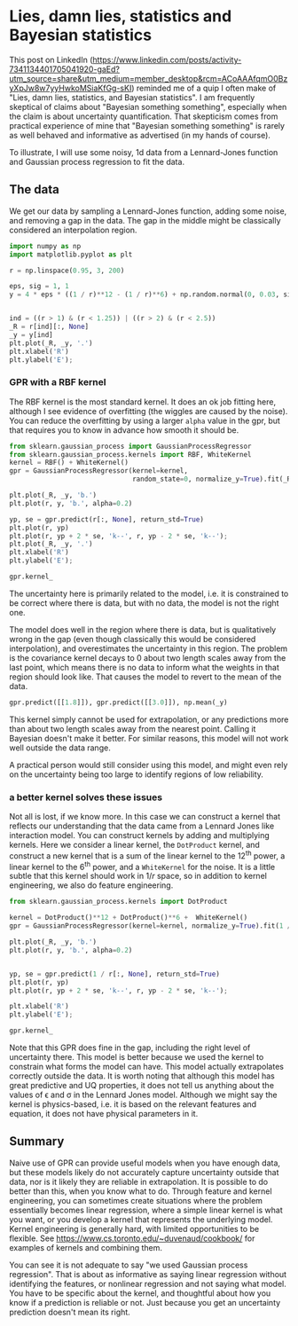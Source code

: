 * Lies, damn lies, statistics and Bayesian statistics
:PROPERTIES:
:categories: machine-learning
:date:     2025/06/22 11:14:23
:updated:  2025/06/22 11:14:23
:org-url:  https://kitchingroup.cheme.cmu.edu/org/2025/06/22/Lies,-damn-lies,-statistics-and-Bayesian-statistics.org
:permalink: https://kitchingroup.cheme.cmu.edu/blog/2025/06/22/Lies,-damn-lies,-statistics-and-Bayesian-statistics/index.html
:END:

This post on LinkedIn (https://www.linkedin.com/posts/activity-7341134401705041920-gaEd?utm_source=share&utm_medium=member_desktop&rcm=ACoAAAfqmO0BzyXpJw8w7yyHwkoMSiaKfGg-sKI) reminded me of a quip I often make of "Lies, damn lies, statistics, and Bayesian statistics". I am frequently skeptical of claims about "Bayesian something something", especially when the claim is about uncertainty quantification. That skepticism comes from practical experience of mine that "Bayesian something something" is rarely as well behaved and informative as advertised (in my hands of course).

To illustrate, I will use some noisy, 1d data from a Lennard-Jones function and Gaussian process regression to fit the data.

** The data

We get our data by sampling a Lennard-Jones function, adding some noise, and removing a gap in the data. The gap in the middle might be classically considered an interpolation region.

#+BEGIN_SRC jupyter-python
import numpy as np
import matplotlib.pyplot as plt

r = np.linspace(0.95, 3, 200)

eps, sig = 1, 1
y = 4 * eps * ((1 / r)**12 - (1 / r)**6) + np.random.normal(0, 0.03, size=r.shape)


ind = ((r > 1) & (r < 1.25)) | ((r > 2) & (r < 2.5))
_R = r[ind][:, None]
_y = y[ind]
plt.plot(_R, _y, '.')
plt.xlabel('R')
plt.ylabel('E');
#+END_SRC

#+RESULTS:
[[file:./.ob-jupyter/d53ba27c2f085871cd2832e3cf7a8256b00185dc.png]]

*** GPR with a RBF kernel

The RBF kernel is the most standard kernel. It does an ok job fitting here, although I see evidence of overfitting (the wiggles are caused by the noise). You can reduce the overfitting by using a larger ~alpha~ value in the gpr, but that requires you to know in advance how smooth it should be.

#+BEGIN_SRC jupyter-python
from sklearn.gaussian_process import GaussianProcessRegressor
from sklearn.gaussian_process.kernels import RBF, WhiteKernel
kernel = RBF() + WhiteKernel()
gpr = GaussianProcessRegressor(kernel=kernel,
                               random_state=0, normalize_y=True).fit(_R, _y)

plt.plot(_R, _y, 'b.')
plt.plot(r, y, 'b.', alpha=0.2)

yp, se = gpr.predict(r[:, None], return_std=True)
plt.plot(r, yp)
plt.plot(r, yp + 2 * se, 'k--', r, yp - 2 * se, 'k--');
plt.plot(_R, _y, '.')
plt.xlabel('R')
plt.ylabel('E');

gpr.kernel_
#+END_SRC

#+RESULTS:
:RESULTS:
: RBF(length_scale=0.0773) + WhiteKernel(noise_level=0.00374)
[[file:./.ob-jupyter/2157ad1d8cabe934b169557f729ee9af1d0d22e9.png]]
:END:

The uncertainty here is primarily related to the model, i.e. it is constrained to be correct where there is data, but with no data, the model is not the right one.

The model does well in the region where there is data, but is qualitatively wrong in the gap (even though classically this would be considered interpolation), and overestimates the uncertainty in this region. The problem is the covariance kernel decays to 0 about two length scales away from the last point, which means there is no data to inform what the weights in that region should look like.  That causes the model to revert to the mean of the data.

#+BEGIN_SRC jupyter-python
gpr.predict([[1.8]]), gpr.predict([[3.0]]), np.mean(_y)
#+END_SRC

#+RESULTS:
| array | ((-0.28266893)) | array | ((-0.28791865)) | -0.2879186522487767 |

This kernel simply cannot be used for extrapolation, or any predictions more than about two length scales away from the nearest point. Calling it Bayesian doesn't make it better. For similar reasons, this model will not work well outside the data range.

A practical person would still consider using this model, and might even rely on the uncertainty being too large to identify regions of low reliability.

*** a better kernel solves these issues

Not all is lost, if we know more. In this case we can construct a kernel that reflects our understanding that the data came from a Lennard Jones like interaction model. You can construct kernels by adding and multiplying kernels. Here we consider a linear kernel, the =DotProduct= kernel, and construct a new kernel that is a sum of the linear kernel to the 12^{th} power, a linear kernel to the 6^{th} power, and a ~WhiteKernel~ for the noise. It is a little subtle that this kernel should work in $1 / r$ space, so in addition to kernel engineering, we also do feature engineering.

#+BEGIN_SRC jupyter-python
from sklearn.gaussian_process.kernels import DotProduct

kernel = DotProduct()**12 + DotProduct()**6 +  WhiteKernel()
gpr = GaussianProcessRegressor(kernel=kernel, normalize_y=True).fit(1 / _R, _y)

plt.plot(_R, _y, 'b.')
plt.plot(r, y, 'b.', alpha=0.2)


yp, se = gpr.predict(1 / r[:, None], return_std=True)
plt.plot(r, yp)
plt.plot(r, yp + 2 * se, 'k--', r, yp - 2 * se, 'k--');

plt.xlabel('R')
plt.ylabel('E');

gpr.kernel_
#+END_SRC

#+RESULTS:
:RESULTS:
: DotProduct(sigma_0=0.157) ** 12 + DotProduct(sigma_0=0.991) ** 6 + WhiteKernel(noise_level=0.00641)
[[file:./.ob-jupyter/366a4d22ea40b1ec3b8fec4411230af7db8713a2.png]]
:END:

Note that this GPR does fine in the gap, including the right level of uncertainty there. This model is better because we used the kernel to constrain what forms the model can have. This model actually extrapolates correctly outside the data. It is worth noting that although this model has great predictive and UQ properties, it does not tell us anything about the values of \epsilon and \sigma in the Lennard Jones model. Although we might say the kernel is physics-based, i.e. it is based on the relevant features and equation, it does not have physical parameters in it.



** Summary

Naive use of GPR can provide useful models when you have enough data, but these models likely do not accurately capture uncertainty outside that data, nor is it likely they are reliable in extrapolation. It is possible to do better than this, when you know what to do. Through feature and kernel engineering, you can sometimes create situations where the problem essentially becomes linear regression, where a simple linear kernel is what you want, or you develop a kernel that represents the underlying model. Kernel engineering is generally hard, with limited opportunities to be flexible. See https://www.cs.toronto.edu/~duvenaud/cookbook/ for examples of kernels and combining them.

You can see it is not adequate to say "we used Gaussian process regression". That is about as informative as saying linear regression without identifying the features, or nonlinear regression and not saying what model. You have to be specific about the kernel, and thoughtful about how you know if a prediction is reliable or not. Just because you get an uncertainty prediction doesn't mean its right.



